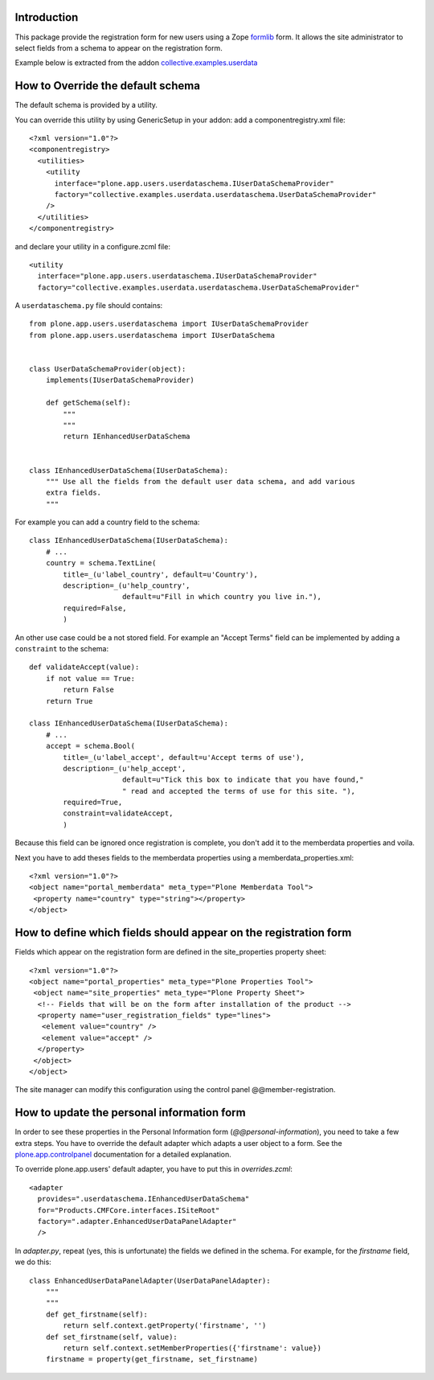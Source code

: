 Introduction
============

This package provide the registration form for new users using a Zope formlib_
form. It allows the site administrator to select fields from a schema to
appear on the registration form.

Example below is extracted from the addon `collective.examples.userdata`_

How to Override the default schema
==================================


The default schema is provided by a utility.

You can override this utility by using GenericSetup in your addon:
add a componentregistry.xml file::

    <?xml version="1.0"?>
    <componentregistry>
      <utilities>
        <utility
          interface="plone.app.users.userdataschema.IUserDataSchemaProvider"
          factory="collective.examples.userdata.userdataschema.UserDataSchemaProvider"
        />
      </utilities>
    </componentregistry>

and declare your utility in a configure.zcml file::

    <utility
      interface="plone.app.users.userdataschema.IUserDataSchemaProvider"
      factory="collective.examples.userdata.userdataschema.UserDataSchemaProvider"

A ``userdataschema.py`` file should contains::

    from plone.app.users.userdataschema import IUserDataSchemaProvider
    from plone.app.users.userdataschema import IUserDataSchema


    class UserDataSchemaProvider(object):
        implements(IUserDataSchemaProvider)

        def getSchema(self):
            """
            """
            return IEnhancedUserDataSchema


    class IEnhancedUserDataSchema(IUserDataSchema):
        """ Use all the fields from the default user data schema, and add various
        extra fields.
        """

For example you can add a country field to the schema::

    class IEnhancedUserDataSchema(IUserDataSchema):
        # ...
        country = schema.TextLine(
            title=_(u'label_country', default=u'Country'),
            description=_(u'help_country',
                          default=u"Fill in which country you live in."),
            required=False,
            )

An other use case could be a not stored field.
For example an "Accept Terms" field can be implemented by adding a
``constraint`` to the schema::

    def validateAccept(value):
        if not value == True:
            return False
        return True

    class IEnhancedUserDataSchema(IUserDataSchema):
        # ...
        accept = schema.Bool(
            title=_(u'label_accept', default=u'Accept terms of use'),
            description=_(u'help_accept',
                          default=u"Tick this box to indicate that you have found,"
                          " read and accepted the terms of use for this site. "),
            required=True,
            constraint=validateAccept,
            )

Because this field can be ignored once registration is complete, you don't add
it to the memberdata properties and voila.

Next you have to add theses fields to the memberdata properties using
a memberdata_properties.xml::

    <?xml version="1.0"?>
    <object name="portal_memberdata" meta_type="Plone Memberdata Tool">
     <property name="country" type="string"></property>
    </object>


How to define which fields should appear on the registration form
=================================================================

Fields which appear on the registration form are defined in the
site_properties property sheet::

    <?xml version="1.0"?>
    <object name="portal_properties" meta_type="Plone Properties Tool">
     <object name="site_properties" meta_type="Plone Property Sheet">
      <!-- Fields that will be on the form after installation of the product -->
      <property name="user_registration_fields" type="lines">
       <element value="country" />
       <element value="accept" />
      </property>
     </object>
    </object>

The site manager can modify this configuration using the control panel
@@member-registration.

How to update the personal information form
===========================================

In order to see these properties in the Personal Information form
(`@@personal-information`), you need to take a few extra steps. You have to
override the default adapter which adapts a user object to a form. See the
plone.app.controlpanel_ documentation for a detailed explanation.

To override plone.app.users' default adapter, you have to put this in
`overrides.zcml`::

  <adapter 
    provides=".userdataschema.IEnhancedUserDataSchema"
    for="Products.CMFCore.interfaces.ISiteRoot"
    factory=".adapter.EnhancedUserDataPanelAdapter"
    />

In `adapter.py`, repeat (yes, this is unfortunate) the fields we defined in
the schema. For example, for the `firstname` field, we do this::

    class EnhancedUserDataPanelAdapter(UserDataPanelAdapter):
        """
        """
        def get_firstname(self):
            return self.context.getProperty('firstname', '')
        def set_firstname(self, value):
            return self.context.setMemberProperties({'firstname': value})
        firstname = property(get_firstname, set_firstname)

.. _formlib: http://pypi.python.org/pypi/zope.formlib
.. _plone.app.controlpanel: http://pypi.python.org/pypi/plone.app.controlpanel
.. _`collective.examples.userdata`: http://pypi.python.org/pypi/collective.examples.userdata
